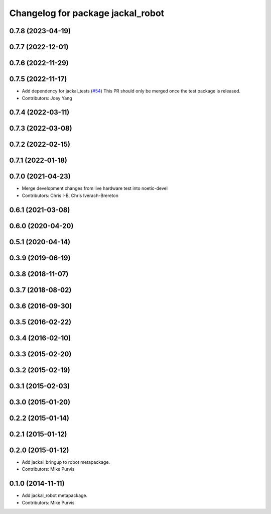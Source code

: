 ^^^^^^^^^^^^^^^^^^^^^^^^^^^^^^^^^^
Changelog for package jackal_robot
^^^^^^^^^^^^^^^^^^^^^^^^^^^^^^^^^^

0.7.8 (2023-04-19)
------------------

0.7.7 (2022-12-01)
------------------

0.7.6 (2022-11-29)
------------------

0.7.5 (2022-11-17)
------------------
* Add dependency for jackal_tests (`#54 <https://github.com/jackal/jackal_robot/issues/54>`_)
  This PR should only be merged once the test package is released.
* Contributors: Joey Yang

0.7.4 (2022-03-11)
------------------

0.7.3 (2022-03-08)
------------------

0.7.2 (2022-02-15)
------------------

0.7.1 (2022-01-18)
------------------

0.7.0 (2021-04-23)
------------------
* Merge development changes from live hardware test into noetic-devel
* Contributors: Chris I-B, Chris Iverach-Brereton

0.6.1 (2021-03-08)
------------------

0.6.0 (2020-04-20)
------------------

0.5.1 (2020-04-14)
------------------

0.3.9 (2019-06-19)
------------------

0.3.8 (2018-11-07)
------------------

0.3.7 (2018-08-02)
------------------

0.3.6 (2016-09-30)
------------------

0.3.5 (2016-02-22)
------------------

0.3.4 (2016-02-10)
------------------

0.3.3 (2015-02-20)
------------------

0.3.2 (2015-02-19)
------------------

0.3.1 (2015-02-03)
------------------

0.3.0 (2015-01-20)
------------------

0.2.2 (2015-01-14)
------------------

0.2.1 (2015-01-12)
------------------

0.2.0 (2015-01-12)
------------------
* Add jackal_bringup to robot metapackage.
* Contributors: Mike Purvis

0.1.0 (2014-11-11)
------------------
* Add jackal_robot metapackage.
* Contributors: Mike Purvis
